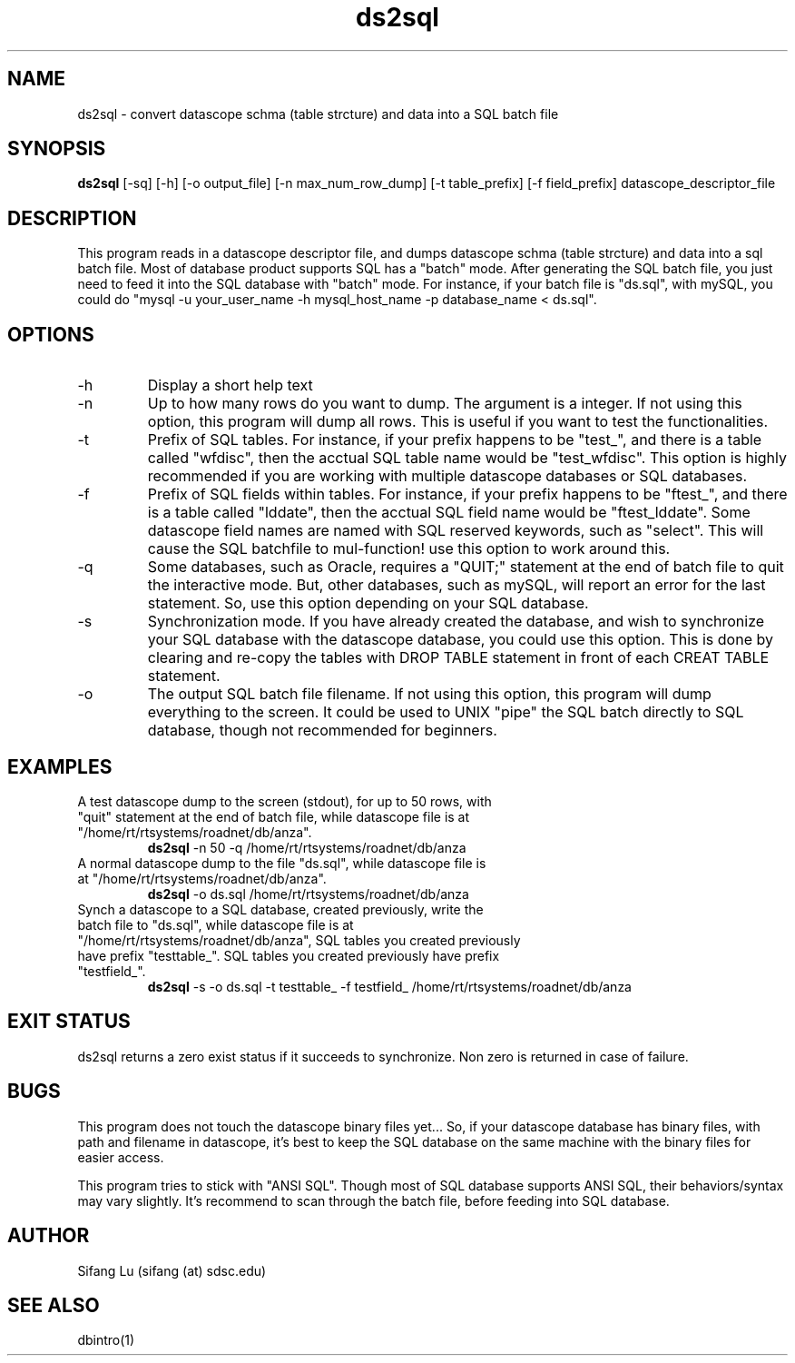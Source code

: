 .\" $Name $Revision: 1.11 $ $Date: 2005/03/28 06:22:05 $
.TH ds2sql 1 2005/03/22 "VORB" "User Commands"
.SH NAME
ds2sql \- convert datascope schma (table strcture) and data into a SQL batch file
.SH SYNOPSIS
.B ds2sql
[-sq] [-h] [-o output_file] [-n max_num_row_dump] [-t table_prefix] [-f field_prefix] datascope_descriptor_file
.SH DESCRIPTION
This program reads in a datascope descriptor file, and dumps datascope schma (table strcture) and data into a sql batch file. Most of database product supports SQL has a "batch" mode. After generating the SQL batch file, you just need to feed it into the SQL database with "batch" mode. For instance, if your batch file is "ds.sql", with mySQL, you could do "mysql -u your_user_name -h mysql_host_name -p database_name < ds.sql".  
.SH OPTIONS
.TP
\-h
Display a short help text
.TP
\-n
Up to how many rows do you want to dump. The argument is a integer. If not using this option, this program will dump all rows. This is useful if you want to test the functionalities.
.TP
\-t
Prefix of SQL tables. For instance, if your prefix happens to be "test_", and there is a table called "wfdisc", then the acctual SQL table name would be "test_wfdisc". This option is highly recommended if you are working with multiple datascope databases or SQL databases.
.TP
\-f
Prefix of SQL fields within tables. For instance, if your prefix happens to be "ftest_", and there is a table called "lddate", then the acctual SQL field name would be "ftest_lddate". Some datascope field names are named with SQL reserved keywords, such as "select". This will cause the SQL batchfile to mul-function! use this option to work around this.
.TP
\-q
Some databases, such as Oracle, requires a "QUIT;" statement at the end of batch file to quit the interactive mode. But, other databases, such as mySQL, will report an error for the last statement. So, use this option depending on your SQL database.
.TP
\-s
Synchronization mode. If you have already created the database, and wish to synchronize your SQL database with the datascope database, you could use this option. This is done by clearing and re-copy the tables with DROP TABLE statement in front of each CREAT TABLE statement.
.TP
\-o
The output SQL batch file filename. If not using this option, this program will dump everything to the screen. It could be used to UNIX "pipe" the SQL batch directly to SQL database, though not recommended for beginners.
.SH EXAMPLES
.TP
A test datascope dump to the screen (stdout), for up to 50 rows, with "quit" statement at the end of batch file, while datascope file is at "/home/rt/rtsystems/roadnet/db/anza".
.B ds2sql
\-n 50
\-q
/home/rt/rtsystems/roadnet/db/anza
.PP
.TP
A normal datascope dump to the file "ds.sql", while datascope file is at "/home/rt/rtsystems/roadnet/db/anza".
.B ds2sql
\-o ds.sql
/home/rt/rtsystems/roadnet/db/anza
.PP
.TP
Synch a datascope to a SQL database, created previously, write the batch file to "ds.sql", while datascope file is at "/home/rt/rtsystems/roadnet/db/anza", SQL tables you created previously have prefix "testtable_". SQL tables you created previously have prefix "testfield_". 
.B ds2sql
\-s
\-o ds.sql 
\-t testtable_
\-f testfield_
/home/rt/rtsystems/roadnet/db/anza
.PP
.SH EXIT STATUS
ds2sql returns a zero exist status if it succeeds to synchronize. Non zero is returned in case of failure.
.SH BUGS
This program does not touch the datascope binary files yet... So, if your datascope database has binary files, with path and filename in datascope, it's best to keep the SQL database on the same machine with the binary files for easier access. 
.PP
This program tries to stick with "ANSI SQL". Though most of SQL database supports ANSI SQL,  their behaviors/syntax may vary slightly. It's recommend to scan through the batch file, before feeding into SQL database.
.SH AUTHOR
Sifang Lu (sifang (at) sdsc.edu)
.SH SEE ALSO
dbintro(1)
